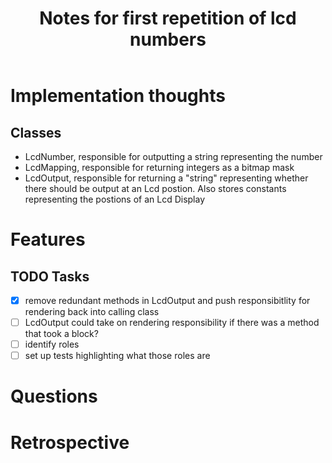 #+TITLE: Notes for first repetition of lcd numbers

* Implementation thoughts
** Classes
- LcdNumber, responsible for outputting a string representing the number
- LcdMapping, responsible for returning integers as a bitmap mask
- LcdOutput, responsible for returning a "string" representing whether
  there should be output at an Lcd postion. Also stores constants representing
  the postions of an Lcd Display


* Features
** TODO Tasks
- [X] remove redundant methods in LcdOutput and push responsibitlity for
  rendering back into calling class
- [ ] LcdOutput could take on rendering responsibility if there was a 
  method that took a block?
- [ ] identify roles
- [ ] set up tests highlighting what those roles are

* Questions

* Retrospective

